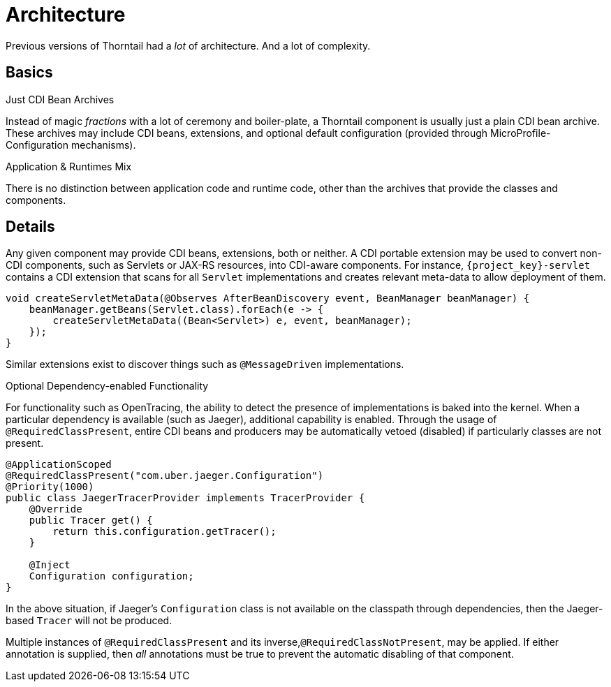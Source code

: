[#architecture]
= Architecture

Previous versions of Thorntail had a _lot_ of architecture. 
And a lot of complexity.

== Basics

.Just CDI Bean Archives

Instead of magic _fractions_ with a lot of ceremony and boiler-plate, a Thorntail component is usually just a plain CDI bean archive.
These archives may include CDI beans, extensions, and optional default configuration (provided through MicroProfile-Configuration mechanisms).

.Application & Runtimes Mix

There is no distinction between application code and runtime code, other than the archives that provide the classes and components. 

== Details

Any given component may provide CDI beans, extensions, both or neither.
A CDI portable extension may be used to convert non-CDI components, such as Servlets or JAX-RS resources, into CDI-aware components.
For instance, `{project_key}-servlet` contains a CDI extension that scans for all `Servlet` implementations and creates relevant meta-data to allow deployment of them.

[source,java]
----
void createServletMetaData(@Observes AfterBeanDiscovery event, BeanManager beanManager) {
    beanManager.getBeans(Servlet.class).forEach(e -> {
        createServletMetaData((Bean<Servlet>) e, event, beanManager);
    });
}
----

Similar extensions exist to discover things such as `@MessageDriven` implementations.

.Optional Dependency-enabled Functionality

For functionality such as OpenTracing, the ability to detect the presence of implementations is baked into the kernel.
When a particular dependency is available (such as Jaeger), additional capability is enabled.
Through the usage of `@RequiredClassPresent`, entire CDI beans and producers may be automatically vetoed (disabled) if particularly classes are not present.

[source,java]
----
@ApplicationScoped
@RequiredClassPresent("com.uber.jaeger.Configuration")
@Priority(1000)
public class JaegerTracerProvider implements TracerProvider {
    @Override
    public Tracer get() {
        return this.configuration.getTracer();
    }

    @Inject
    Configuration configuration;
}
----

In the above situation, if Jaeger's `Configuration` class is not available on the classpath through dependencies, then the Jaeger-based `Tracer` will not be produced.

Multiple instances of `@RequiredClassPresent` and its inverse,`@RequiredClassNotPresent`, may be applied.
If either annotation is supplied, then _all_ annotations must be true to prevent the automatic disabling of that component.

